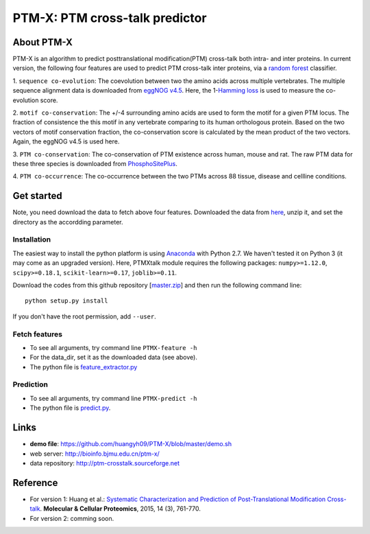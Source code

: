 PTM-X: PTM cross-talk predictor
===============================

About PTM-X
-----------

PTM-X is an algorithm to predict posttranslational modification(PTM) cross-talk 
both intra- and inter proteins. In current version, the following four features 
are used to predict PTM cross-talk inter proteins, via a 
`random forest <http://scikit-learn.org/stable/modules/ensemble.html#forest>`_ 
classifier.

1. ``sequence co-evolution``: The coevolution between two the amino acids across 
multiple vertebrates. The multiple sequence alignment data is downloaded from 
`eggNOG v4.5 <http://eggnogdb.embl.de>`_. Here, the 
1-`Hamming loss <http://scikit-learn.org/stable/modules/model_evaluation.html#hamming-loss>`_ 
is used to measure the co-evolution score.

2. ``motif co-conservation``: The +/-4 surrounding amino acids are used to form 
the motif for a given PTM locus. The fraction of consistence the this motif in 
any vertebrate comparing to its human orthologous protein. Based on the two 
vectors of motif conservation fraction, the co-conservation score is calculated 
by the mean product of the two vectors. Again, the eggNOG v4.5 is used here.

3. ``PTM co-conservation``: The co-conservation of PTM existence across human, 
mouse and rat. The raw PTM data for these three species is downloaded from 
`PhosphoSitePlus <https://www.phosphosite.org>`_.

4. ``PTM co-occurrence``: The co-occurrence between the two PTMs across 88 
tissue, disease and cellline conditions.

Get started
-----------
Note, you need download the data to fetch above four features. Downloaded the 
data from `here <http://ufpr.dl.sourceforge.net/project/ptm-crosstalk/PTM-X_data_v2.2.zip>`_,
unzip it, and set the directory as the accordding parameter.

Installation
~~~~~~~~~~~~
The easiest way to install the python platform is using 
`Anaconda <https://www.anaconda.com/download/>`_ with Python 2.7. 
We haven't tested it on Python 3 (it may come as an upgraded version).
Here, PTMXtalk module requires the following packages: ``numpy>=1.12.0``, 
``scipy>=0.18.1``, ``scikit-learn>=0.17``, ``joblib>=0.11``.

Download the codes from this github repository [`master.zip <https://github.com/huangyh09/PTM-X/archive/master.zip>`_] 
and then run the following command line:

::

    python setup.py install

If you don't have the root permission, add ``--user``.

Fetch features
~~~~~~~~~~~~~~

* To see all arguments, try command line ``PTMX-feature -h``
* For the data_dir, set it as the downloaded data (see above).
* The python file is `feature_extractor.py <https://github.com/huangyh09/PTM-X/blob/master/PTMXtalk/feature_extractor.py>`_

Prediction
~~~~~~~~~~

* To see all arguments, try command line ``PTMX-predict -h``
* The python file is `predict.py <https://github.com/huangyh09/PTM-X/blob/master/PTMXtalk/predict.py>`_.

Links
-----
* **demo file**: https://github.com/huangyh09/PTM-X/blob/master/demo.sh
* web server: http://bioinfo.bjmu.edu.cn/ptm-x/
* data repository: http://ptm-crosstalk.sourceforge.net


Reference
---------
* For version 1: Huang et al.: `Systematic Characterization and Prediction of Post-Translational Modification Cross-talk <http://www.mcponline.org/content/14/3/761>`_. **Molecular & Cellular Proteomics**, 2015, 14 (3), 761-770.

* For version 2: comming soon.
